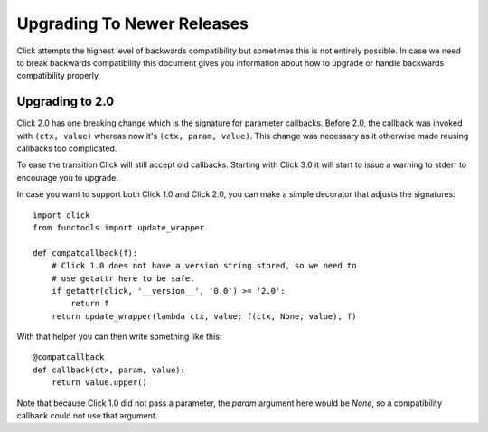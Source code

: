Upgrading To Newer Releases
===========================

Click attempts the highest level of backwards compatibility but sometimes
this is not entirely possible.  In case we need to break backwards
compatibility this document gives you information about how to upgrade or
handle backwards compatibility properly.

.. _upgrade-to-2.0:

Upgrading to 2.0
----------------

Click 2.0 has one breaking change which is the signature for parameter
callbacks.  Before 2.0, the callback was invoked with ``(ctx, value)``
whereas now it's ``(ctx, param, value)``.  This change was necessary as it
otherwise made reusing callbacks too complicated.

To ease the transition Click will still accept old callbacks.  Starting
with Click 3.0 it will start to issue a warning to stderr to encourage you
to upgrade.

In case you want to support both Click 1.0 and Click 2.0, you can make a
simple decorator that adjusts the signatures::

    import click
    from functools import update_wrapper

    def compatcallback(f):
        # Click 1.0 does not have a version string stored, so we need to
        # use getattr here to be safe.
        if getattr(click, '__version__', '0.0') >= '2.0':
            return f
        return update_wrapper(lambda ctx, value: f(ctx, None, value), f)

With that helper you can then write something like this::

    @compatcallback
    def callback(ctx, param, value):
        return value.upper()

Note that because Click 1.0 did not pass a parameter, the `param` argument
here would be `None`, so a compatibility callback could not use that
argument.
